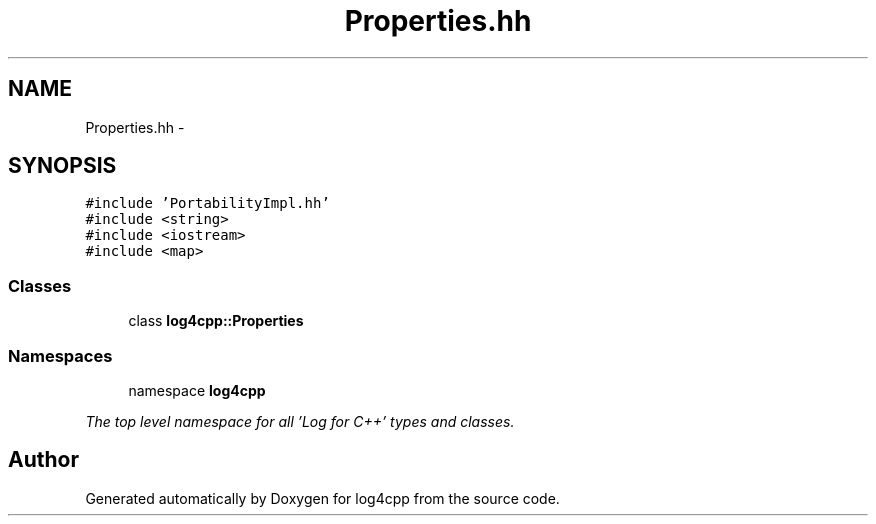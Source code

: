 .TH "Properties.hh" 3 "1 Nov 2017" "Version 1.1" "log4cpp" \" -*- nroff -*-
.ad l
.nh
.SH NAME
Properties.hh \- 
.SH SYNOPSIS
.br
.PP
\fC#include 'PortabilityImpl.hh'\fP
.br
\fC#include <string>\fP
.br
\fC#include <iostream>\fP
.br
\fC#include <map>\fP
.br

.SS "Classes"

.in +1c
.ti -1c
.RI "class \fBlog4cpp::Properties\fP"
.br
.in -1c
.SS "Namespaces"

.in +1c
.ti -1c
.RI "namespace \fBlog4cpp\fP"
.br
.PP

.RI "\fIThe top level namespace for all 'Log for C++' types and classes. \fP"
.in -1c
.SH "Author"
.PP 
Generated automatically by Doxygen for log4cpp from the source code.

